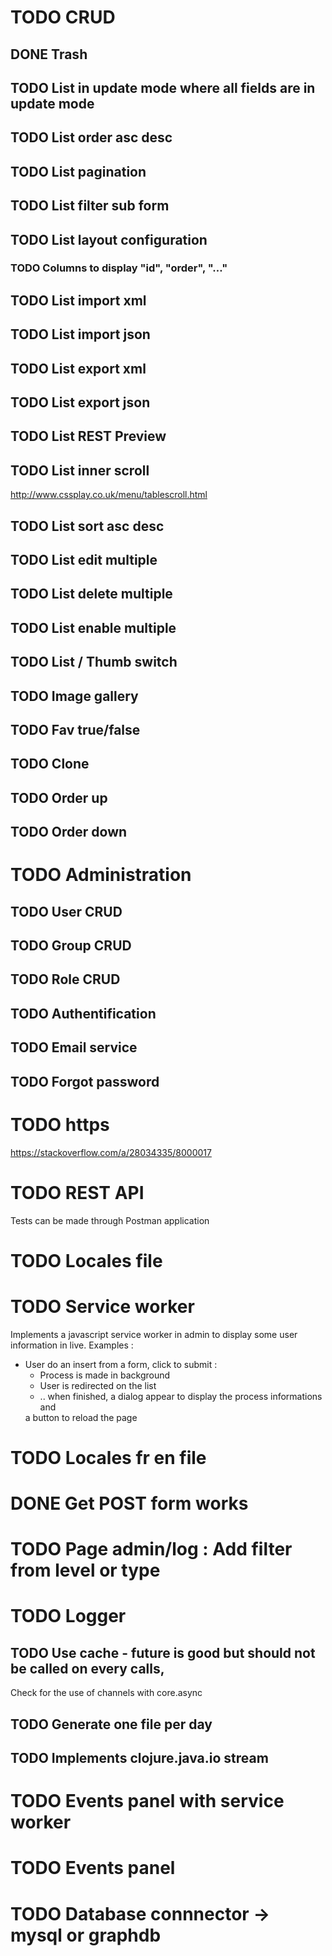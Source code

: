 #+TITLE+ Glurps
* TODO CRUD
** DONE Trash
** TODO List in update mode where all fields are in update mode
** TODO List order asc desc
** TODO List pagination
** TODO List filter sub form
** TODO List layout configuration
*** TODO Columns to display "id", "order", "..."
** TODO List import xml
** TODO List import json
** TODO List export xml
** TODO List export json
** TODO List REST Preview
** TODO List inner scroll
   http://www.cssplay.co.uk/menu/tablescroll.html
** TODO List sort asc desc
** TODO List edit multiple
** TODO List delete multiple
** TODO List enable multiple
** TODO List / Thumb switch
** TODO Image gallery
** TODO Fav true/false
** TODO Clone
** TODO Order up
** TODO Order down
* TODO Administration
** TODO User CRUD
** TODO Group CRUD
** TODO Role CRUD
** TODO Authentification
** TODO Email service
** TODO Forgot password
* TODO https
  https://stackoverflow.com/a/28034335/8000017
* TODO REST API
  Tests can be made through Postman application
* TODO Locales file
* TODO Service worker
  Implements a javascript service worker in admin to display some user
  information in live.
  Examples :
    - User do an insert from a form, click to submit :
      - Process is made in background
      - User is redirected on the list
      - .. when finished, a dialog appear to display the process informations and
      a button to reload the page
* TODO Locales fr en file
* DONE Get POST form works
* TODO Page admin/log : Add filter from level or type
* TODO Logger
** TODO Use cache - future is good but should not be called on every calls,
   Check for the use of channels with core.async
** TODO Generate one file per day
** TODO Implements clojure.java.io stream
* TODO Events panel with service worker
* TODO Events panel
* TODO Database connnector -> mysql or graphdb
